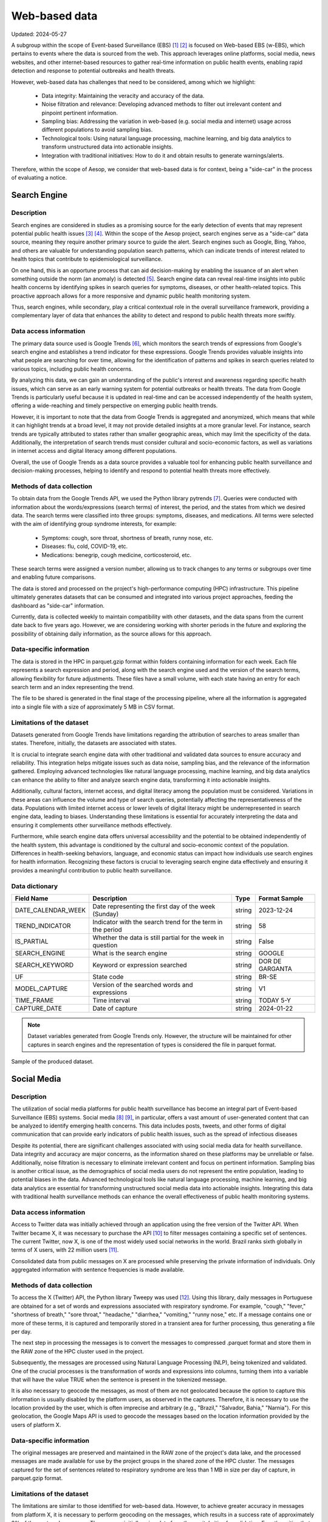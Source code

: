 Web-based data
=====
Updated: 2024-05-27

A subgroup within the scope of Event-based Surveillance (EBS) [1]_ [2]_ is focused on Web-based EBS (w-EBS), which pertains to events where the data is sourced from the web. This approach leverages online platforms, social media, news websites, and other internet-based resources to gather real-time information on public health events, enabling rapid detection and response to potential outbreaks and health threats.

However, web-based data has challenges that need to be considered, among which we highlight:

      * Data integrity: Maintaining the veracity and accuracy of the data.
      * Noise filtration and relevance: Developing advanced methods to filter out irrelevant content and pinpoint pertinent information.
      * Sampling bias: Addressing the variation in web-based (e.g. social media and internet) usage across different populations to avoid sampling bias.
      * Technological tools: Using natural language processing, machine learning, and big data analytics to transform unstructured data into actionable insights.
      * Integration with traditional initiatives: How to do it and obtain results to generate warnings/alerts.

Therefore, within the scope of Aesop, we consider that web-based data is for context, being a "side-car" in the process of evaluating a notice.

Search Engine
-------------

Description
^^^^^^^^^^^
Search engines are considered in studies as a promising source for the early detection of events that may represent potential public health issues [3]_ [4]_. Within the scope of the Aesop project, search engines serve as a "side-car" data source, meaning they require another primary source to guide the alert. Search engines such as Google, Bing, Yahoo, and others are valuable for understanding population search patterns, which can indicate trends of interest related to health topics that contribute to epidemiological surveillance.

On one hand, this is an opportune process that can aid decision-making by enabling the issuance of an alert when something outside the norm (an anomaly) is detected [5]_. Search engine data can reveal real-time insights into public health concerns by identifying spikes in search queries for symptoms, diseases, or other health-related topics. This proactive approach allows for a more responsive and dynamic public health monitoring system.

Thus, search engines, while secondary, play a critical contextual role in the overall surveillance framework, providing a complementary layer of data that enhances the ability to detect and respond to public health threats more swiftly.

Data access information
^^^^^^^^^^^^^^^^^^^^^^^
The primary data source used is Google Trends [6]_, which monitors the search trends of expressions from Google's search engine and establishes a trend indicator for these expressions. Google Trends provides valuable insights into what people are searching for over time, allowing for the identification of patterns and spikes in search queries related to various topics, including public health concerns.

By analyzing this data, we can gain an understanding of the public's interest and awareness regarding specific health issues, which can serve as an early warning system for potential outbreaks or health threats. The data from Google Trends is particularly useful because it is updated in real-time and can be accessed independently of the health system, offering a wide-reaching and timely perspective on emerging public health trends.

However, it is important to note that the data from Google Trends is aggregated and anonymized, which means that while it can highlight trends at a broad level, it may not provide detailed insights at a more granular level. For instance, search trends are typically attributed to states rather than smaller geographic areas, which may limit the specificity of the data. Additionally, the interpretation of search trends must consider cultural and socio-economic factors, as well as variations in internet access and digital literacy among different populations.

Overall, the use of Google Trends as a data source provides a valuable tool for enhancing public health surveillance and decision-making processes, helping to identify and respond to potential health threats more effectively.

Methods of data collection
^^^^^^^^^^^^^^^^^^^^^^^^^^
To obtain data from the Google Trends API, we used the Python library pytrends [7]_. Queries were conducted with information about the words/expressions (search terms) of interest, the period, and the states from which we desired data. The search terms were classified into three groups: symptoms, diseases, and medications. All terms were selected with the aim of identifying group syndrome interests, for example:

      * Symptoms: cough, sore throat, shortness of breath, runny nose, etc.
      * Diseases: flu, cold, COVID-19, etc.
      * Medications: benegrip, cough medicine, corticosteroid, etc.

These search terms were assigned a version number, allowing us to track changes to any terms or subgroups over time and enabling future comparisons.

The data is stored and processed on the project's high-performance computing (HPC) infrastructure. This pipeline ultimately generates datasets that can be consumed and integrated into various project approaches, feeding the dashboard as "side-car" information.

Currently, data is collected weekly to maintain compatibility with other datasets, and the data spans from the current date back to five years ago. However, we are considering working with shorter periods in the future and exploring the possibility of obtaining daily information, as the source allows for this approach.

Data-specific information
^^^^^^^^^^^^^^^^^^^^^^^^^
The data is stored in the HPC in parquet.gzip format within folders containing information for each week. Each file represents a search expression and period, along with the search engine used and the version of the search terms, allowing flexibility for future adjustments. These files have a small volume, with each state having an entry for each search term and an index representing the trend.

The file to be shared is generated in the final stage of the processing pipeline, where all the information is aggregated into a single file with a size of approximately 5 MB in CSV format.

Limitations of the dataset
^^^^^^^^^^^^^^^^^^^^^^^^^^
Datasets generated from Google Trends have limitations regarding the attribution of searches to areas smaller than states. Therefore, initially, the datasets are associated with states.

It is crucial to integrate search engine data with other traditional and validated data sources to ensure accuracy and reliability. This integration helps mitigate issues such as data noise, sampling bias, and the relevance of the information gathered. Employing advanced technologies like natural language processing, machine learning, and big data analytics can enhance the ability to filter and analyze search engine data, transforming it into actionable insights.

Additionally, cultural factors, internet access, and digital literacy among the population must be considered. Variations in these areas can influence the volume and type of search queries, potentially affecting the representativeness of the data. Populations with limited internet access or lower levels of digital literacy might be underrepresented in search engine data, leading to biases. Understanding these limitations is essential for accurately interpreting the data and ensuring it complements other surveillance methods effectively.

Furthermore, while search engine data offers universal accessibility and the potential to be obtained independently of the health system, this advantage is conditioned by the cultural and socio-economic context of the population. Differences in health-seeking behaviors, language, and economic status can impact how individuals use search engines for health information. Recognizing these factors is crucial to leveraging search engine data effectively and ensuring it provides a meaningful contribution to public health surveillance.

Data dictionary
^^^^^^^^^^^^^^^
+---------------------+-------------------------------------------------------------+------------+------------------------------------------+
| Field Name          | Description                                                 | Type       | Format Sample                            | 
+=====================+====================================================+========+============+==========================================+
| DATE_CALENDAR_WEEK  | Date representing the first day of the week (Sunday)        | string     | 2023-12-24                               | 
+---------------------+-------------------------------------------------------------+------------+------------------------------------------+
| TREND_INDICATOR     | Indicator with the search trend for the term in the period  | string     | 58                                       |
+---------------------+-------------------------------------------------------------+------------+------------------------------------------+
| IS_PARTIAL          | Whether the data is still partial for the week in question  | string     | False                                    | 
+---------------------+-------------------------------------------------------------+------------+------------------------------------------+
| SEARCH_ENGINE       | What is the search engine                                   | string     | GOOGLE                                   |  
+---------------------+-------------------------------------------------------------+------------+------------------------------------------+
| SEARCH_KEYWORD      | Keyword or expression searched                              | string     | DOR DE GARGANTA                          | 
+---------------------+-------------------------------------------------------------+------------+------------------------------------------+
| UF                  | State code                                                  | string     | BR-SE                                    |
+---------------------+-------------------------------------------------------------+------------+------------------------------------------+
| MODEL_CAPTURE       | Version of the searched words and expressions               | string     | V1                                       | 
+---------------------+-------------------------------------------------------------+------------+------------------------------------------+
| TIME_FRAME          | Time interval                                               | string     | TODAY 5-Y                                | 
+---------------------+-------------------------------------------------------------+------------+------------------------------------------+
| CAPTURE_DATE        | Date of capture                                             | string     | 2024-01-22                               | 
+---------------------+-------------------------------------------------------------+------------+------------------------------------------+


.. note::

   Dataset variables generated from Google Trends only. However, the structure will be maintained for other captures in search engines and the representation of types is considered the file in parquet format.




.. image:: web-based-search-engine-sample.png 
   :width: 612
   :height: 297 
   :align: center
   
Sample of the produced dataset.



Social Media
-------------

Description
^^^^^^^^^^^
The utilization of social media platforms for public health surveillance has become an integral part of Event-based Surveillance (EBS) systems. Social media [8]_ [9]_, in particular, offers a vast amount of user-generated content that can be analyzed to identify emerging health concerns. This data includes posts, tweets, and other forms of digital communication that can provide early indicators of public health issues, such as the spread of infectious diseases 

Despite its potential, there are significant challenges associated with using social media data for health surveillance. Data integrity and accuracy are major concerns, as the information shared on these platforms may be unreliable or false. Additionally, noise filtration is necessary to eliminate irrelevant content and focus on pertinent information. Sampling bias is another critical issue, as the demographics of social media users do not represent the entire population, leading to potential biases in the data. Advanced technological tools like natural language processing, machine learning, and big data analytics are essential for transforming unstructured social media data into actionable insights. Integrating this data with traditional health surveillance methods can enhance the overall effectiveness of public health monitoring systems.

Data access information
^^^^^^^^^^^^^^^^^^^^^^^
Access to Twitter data was initially achieved through an application using the free version of the Twitter API. When Twitter became X, it was necessary to purchase the API [10]_ to filter messages containing a specific set of sentences. The current Twitter, now X, is one of the most widely used social networks in the world. Brazil ranks sixth globally in terms of X users, with 22 million users [11]_.

Consolidated data from public messages on X are processed while preserving the private information of individuals. Only aggregated information with sentence frequencies is made available.


Methods of data collection
^^^^^^^^^^^^^^^^^^^^^^^^^^
To access the X (Twitter) API, the Python library Tweepy was used [12]_. Using this library, daily messages in Portuguese are obtained for a set of words and expressions associated with respiratory syndrome. For example, "cough," "fever," "shortness of breath," "sore throat," "headache," "diarrhea," "vomiting," "runny nose," etc. If a message contains one or more of these terms, it is captured and temporarily stored in a transient area for further processing, thus generating a file per day.

The next step in processing the messages is to convert the messages to compressed .parquet format and store them in the RAW zone of the HPC cluster used in the project.

Subsequently, the messages are processed using Natural Language Processing (NLP), being tokenized and validated. One of the crucial processes is the transformation of words and expressions into columns, turning them into a variable that will have the value TRUE when the sentence is present in the tokenized message.

It is also necessary to geocode the messages, as most of them are not geolocated because the option to capture this information is usually disabled by the platform users, as observed in the captures. Therefore, it is necessary to use the location provided by the user, which is often imprecise and arbitrary (e.g., "Brazil," "Salvador, Bahia," "Narnia"). For this geolocation, the Google Maps API is used to geocode the messages based on the location information provided by the users of platform X.

Data-specific information
^^^^^^^^^^^^^^^^^^^^^^^^^
The original messages are preserved and maintained in the RAW zone of the project's data lake, and the processed messages are made available for use by the project groups in the shared zone of the HPC cluster. The messages captured for the set of sentences related to respiratory syndrome are less than 1 MB in size per day of capture, in parquet.gzip format.


Limitations of the dataset
^^^^^^^^^^^^^^^^^^^^^^^^^^
The limitations are similar to those identified for web-based data. However, to achieve greater accuracy in messages from platform X, it is necessary to perform geocoding on the messages, which results in a success rate of approximately 3% of the captured messages. Thus, we are initially using data from the capital cities for validation. For other cities that are not in urban areas or are in regions with fewer resources, the number of messages is insufficient to generate a series capable of contributing to the analyses.

Another limitation considered is the change in licensing for platform X (formerly Twitter), which has become a significant cost. This is being evaluated to identify its uses and potential before acquiring it for use in routine syndrome surveillance, such as in the Aesop project.

Data dictionary
^^^^^^^^^^^^^^^

+---------------------+------------------------------------------------------------------------+------------+------------------------------------------+
| Field Name          | Description                                                            | Type       | Format Sample                            | 
+=====================+========================================================================+============+==========================================+
| DATE                | Date of sending the message                                            | string     | 2023-04-11                               | 
+---------------------+------------------------------------------------------------------------+------------+------------------------------------------+
| OCURR_NUMBER        | Mumber of times the word or expression appears in the day              | string     | 5                                        |
+---------------------+------------------------------------------------------------------------+------------+------------------------------------------+
| ODL_NAME            | Name assigned to the observation being searched for in the message     | string     | SHORTNESS BREATH                         | 
+---------------------+------------------------------------------------------------------------+------------+------------------------------------------+
| ODL_TYPE            | Category or syndrome that is associated with observation               | string     | RESPIRATORY SYNDROME                     |  
+---------------------+------------------------------------------------------------------------+------------+------------------------------------------+
| ORIGIN_CAPTURE      | Origin of data capture                                                 | string     | TWITTER                                  | 
+---------------------+------------------------------------------------------------------------+------------+------------------------------------------+
| MODEL_CAPTURE       | version of the applied capture model                                   | string     | V1                                       |
+---------------------+------------------------------------------------------------------------+------------+------------------------------------------+
| MUN_IBGE_COD        | Municipality code                                                      | string     | 3304557                                  | 
+---------------------+------------------------------------------------------------------------+------------+------------------------------------------+
| MUN_NAME            | Municipality name                                                      | string     | RIO DE JANEIRO                           | 
+---------------------+------------------------------------------------------------------------+------------+------------------------------------------+
| GEO_LAT_LONG        | Latitude and longitude associated with the municipality's centroid     | string     | [-22.9110137,-43.344255]                 | 
+---------------------+------------------------------------------------------------------------+------------+------------------------------------------+


.. note::

   The datasets currently extracted and made available use processed data from the X Platform with sentences related to respiratory syndrome. The dataset structure supports expansions.


.. image:: web-based-social-media-sample.png 
   :width: 1121
   :height: 431 
   :align: center
   
Sample of the produced dataset.



News
-------------

Expected availability in July 2024.



.. rubric:: References

.. [1] Milinovich, G. J., Williams, G. M., Clements, A. C. A., & Hu, W. (2014). Internet-based surveillance systems for monitoring emerging infectious diseases. Lancet Infect Dis, 14(2), 160–168. https://doi.org/10.1016/s1473-3099(13)70244-5
.. [2] Wilson, A. E., Lehmann, C. U., Saleh, S. N., Hanna, J., & Medford, R. J. (2021). Social media: A new tool for outbreak surveillance. Antimicrobial Stewardship and Healthcare Epidemiology, 1(1). https://doi.org/10.1017/ASH.2021.225.
.. [3] Rabiolo, A., Alladio, E., Morales, E., McNaught, A. I., Bandello, F., Afifi, A. A., & Marchese, A. (2021). Forecasting the COVID-19 Epidemic by Integrating Symptom Search Behavior Into Predictive Models: Infoveillance Study. Journal of Medical Internet Research, 23(8). https://doi.org/10.2196/28876.
.. [4] Wang, D., Lang, J. C., & Chen, Y. H. (2024). Assessment of using Google Trends for real-time monitoring of infectious disease outbreaks: a measles case study. Scientific Reports, 14(1). https://doi.org/10.1038/S41598-024-60120-8.
.. [5] Bento, A. I., Nguyen, T., Wing, C., Lozano-Rojas, F., Ahn, Y. Y., & Simon, K. (2020). Evidence from internet search data shows information-seeking responses to news of local COVID-19 cases. Proceedings of the National Academy of Sciences of the United States of America, 117(21), 11220–11222. https://doi.org/10.1073/PNAS.2005335117/SUPPL_FILE/PNAS.2005335117.SD01.XLSX
.. [6] Google Trends. (n.d.). Retrieved May 26, 2024, from https://trends.google.com.br/trends/
.. [7] pytrends · PyPI. (n.d.). Retrieved May 26, 2024 from https://pypi.org/project/pytrends/
.. [8] Bour, C., Ahne, A., Schmitz, S., Perchoux, C., Dessenne, C., & Fagherazzi, G. (2021). The use of social media for health research purposes: scoping review. J Med Internet Res, 23(5), e25736. https://doi.org/10.2196/25736.
.. [9] Wilson, A. E., Lehmann, C. U., Saleh, S. N., Hanna, J., & Medford, R. J. (2021). Social media: A new tool for outbreak surveillance. Antimicrobial Stewardship & Healthcare Epidemiology, 1(1), e50. https://doi.org/10.1017/ASH.2021.225.
.. [10] X API | Products | Twitter Developer Platform. (n.d.). Retrieved May 26, 2024, from https://developer.x.com/en/products/twitter-api.
.. [11] Statista - The Statistics Portal for Market Data, Market Research and Market Studies. (n.d.). Retrieved May 26, 2024, from https://www.statista.com/.
.. [12] Tweepy Documentation — tweepy 4.14.0 documentation. (n.d.). Retrieved May 26, 2024, from https://docs.tweepy.org/en/stable/.

**Contributors**

+-------------------+-----------------------------------------------------------------+
| Roberto Carreiro  | Center for Data and Knowledge Integration for Health (CIDACS),  |
|                   | Instituto Gonçalo Moniz, Fundação Oswaldo Cruz, Salvador, Brazil|
+-------------------+-----------------------------------------------------------------+